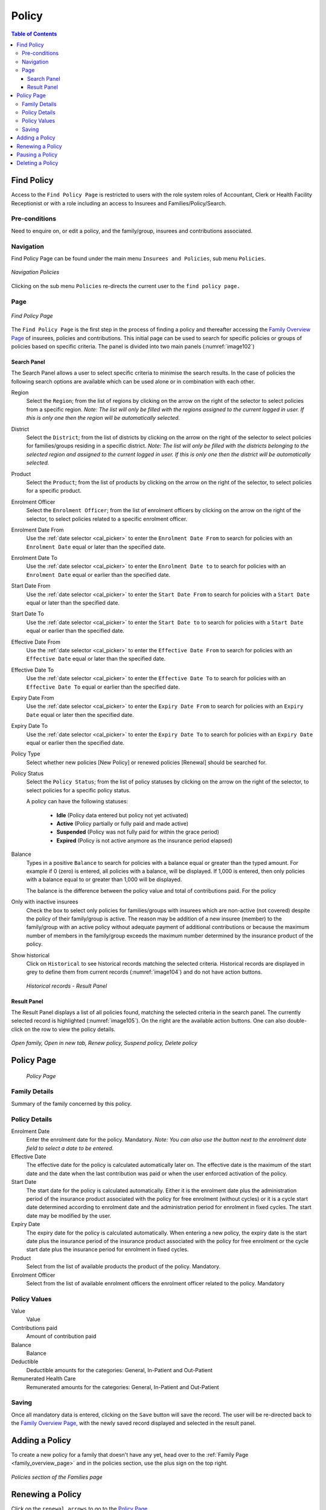 Policy
^^^^^^

.. contents:: Table of Contents

Find Policy
===========

Access to the ``Find Policy Page`` is restricted to users with the role system roles of Accountant, Clerk or Health Facility Receptionist or with a role including an access to Insurees and Families/Policy/Search.

Pre-conditions
--------------

Need to enquire on, or edit a policy, and the family/group, insurees and contributions associated.

Navigation
----------

Find Policy Page can be found under the main menu ``Insurees and Policies``, sub menu ``Policies``.

.. _image101:
.. figure:: /img/user_manual/image79.png
  :align: center

  `Navigation Policies`

Clicking on the sub menu ``Policies`` re-directs the current user to the ``find policy page.``

Page
----

.. _image102:
.. figure:: /img/user_manual/80_policies_find.png
  :align: center

  `Find Policy Page`

The ``Find Policy Page`` is the first step in the process of finding a policy and thereafter accessing the
`Family Overview Page <#family-overview-page.>`__ of insurees, policies and contributions. This initial page can be
used to search for specific policies or groups of policies based on specific criteria. The panel is divided into two
main panels (:numref:`image102`)

Search Panel
""""""""""""""""

The Search Panel allows a user to select specific criteria to minimise the search results.
In the case of policies the following search options are available which can be used alone or in combination with each other.

Region
  Select the ``Region``; from the list of regions by clicking on the arrow on the right of the selector to select policies from a specific region. *Note: The list will only be filled with the regions assigned to the current logged in user. If this is only one then the region will be automatically selected.*

District
  Select the ``District``; from the list of districts by clicking on the arrow on the right of the selector to select policies for families/groups residing in a specific district. *Note: The list will only be filled with the districts belonging to the selected region and assigned to the current logged in user. If this is only one then the district will be automatically selected.*

Product
  Select the ``Product``; from the list of products by clicking on the arrow on the right of the selector, to select policies for a specific product.

Enrolment Officer
  Select the ``Enrolment Officer``; from the list of enrolment officers by clicking on the arrow on the right of the selector, to select policies related to a specific enrolment officer.

Enrolment Date From
  Use the :ref:`date selector <cal_picker>` to enter the ``Enrolment Date From`` to search for policies with an ``Enrolment Date`` equal or later than the specified date.

Enrolment Date To
  Use the :ref:`date selector <cal_picker>` to enter the ``Enrolment Date to`` to search for policies with an ``Enrolment Date`` equal or earlier than the specified date.

Start Date From
  Use the :ref:`date selector <cal_picker>` to enter the ``Start Date From`` to search for policies with a ``Start Date`` equal or later than the specified date.

Start Date To
  Use the :ref:`date selector <cal_picker>` to enter the ``Start Date to`` to search for policies with a ``Start Date`` equal or earlier than the specified date.

Effective Date From
  Use the :ref:`date selector <cal_picker>` to enter the ``Effective Date From`` to search for policies with an ``Effective Date`` equal or later than the specified date.

Effective Date To
  Use the :ref:`date selector <cal_picker>` to enter the ``Effective Date To`` to search for policies with an ``Effective Date To`` equal or earlier than the specified date.

Expiry Date From
  Use the :ref:`date selector <cal_picker>` to enter the ``Expiry Date From`` to search for policies with an ``Expiry Date`` equal or later then the specified date.

Expiry Date To
  Use the :ref:`date selector <cal_picker>` to enter the ``Expiry Date To`` to search for policies with an ``Expiry Date`` equal or earlier then the specified date.


Policy Type
  Select whether new policies [New Policy] or renewed policies [Renewal] should be searched for.

Policy Status
  Select the ``Policy Status``; from the list of policy statuses by clicking on the arrow on the right of the selector, to select policies for a specific policy status.

  A policy can have the following statuses:

    - **Idle** (Policy data entered but policy not yet activated)
    - **Active** (Policy partially or fully paid and made active)
    - **Suspended** (Policy was not fully paid for within the grace period)
    - **Expired** (Policy is not active anymore as the insurance period elapsed)

Balance
  Types in a positive ``Balance`` to search for policies with a balance equal or greater than the typed amount. For example if 0 (zero) is entered, all policies with a balance, will be displayed. If 1,000 is entered, then only policies with a balance equal to or greater than 1,000 will be displayed.

  The balance is the difference between the policy value and total of contributions paid. For the policy

Only with inactive insurees
  Check the box to select only policies for families/groups with insurees which are non-active (not covered) despite the policy of their family/group is active. The reason may be addition of a new insuree (member) to the family/group with an active policy without adequate payment of additional contributions or because the maximum number of members in the family/group exceeds the maximum number determined by the insurance product of the policy.

Show historical
  Click on ``Historical`` to see historical records matching the selected criteria. Historical records are displayed in grey to define them from current records (:numref:`image104`) and do not have action buttons.

  .. _image104:
  .. figure:: /img/user_manual/81_policies_historical.png
    :align: center

    `Historical records - Result Panel`


Result Panel
"""""""""""""

The Result Panel displays a list of all policies found, matching the selected criteria in the search panel. The currently selected record is highlighted (:numref:`image105`). On the right are the available action buttons. One can also double-click on the row to view the policy details.

.. _image105:
.. figure:: /img/user_manual/82_policies_actions.png
  :align: center

  `Open family, Open in new tab, Renew policy, Suspend policy, Delete policy`


Policy Page
============

  .. _image128:
  .. figure:: /img/user_manual/102_policies_view.png
    :align: center

    `Policy Page`


Family Details
--------------

Summary of the family concerned by this policy.

Policy Details
--------------

Enrolment Date
  Enter the enrolment date for the policy. Mandatory. *Note: You can also use the button next to the enrolment date field to select a date to be entered.*

Effective Date
  The effective date for the policy is calculated automatically later on. The effective date is the maximum of the start date and the date when the last contribution was paid or when the user enforced activation of the policy.

Start Date
  The start date for the policy is calculated automatically. Either it is the enrolment date plus the administration period of the insurance product associated with the policy for free enrolment (without cycles) or it is a cycle start date determined according to enrolment date and the administration period for enrolment in fixed cycles. The start date may be modified by the user.

Expiry Date
  The expiry date for the policy is calculated automatically. When entering a new policy, the expiry date is the start date plus the insurance period of the insurance product associated with the policy for free enrolment or the cycle start date plus the insurance period for enrolment in fixed cycles.

Product
  Select from the list of available products the product of the policy. Mandatory.

Enrolment Officer
  Select from the list of available enrolment officers the enrolment officer related to the policy. Mandatory

Policy Values
-------------

Value
  Value

Contributions paid
  Amount of contribution paid

Balance
  Balance

Deductible
  Deductible amounts for the categories: General, In-Patient and Out-Patient

Remunerated Health Care
  Remunerated amounts for the categories: General, In-Patient and Out-Patient


Saving
------

Once all mandatory data is entered, clicking on the ``Save`` button will save the record. The user will be re-directed back to the `Family Overview Page, <#family-overview-page.>`__ with the newly saved record displayed and selected in the result panel.


Adding a Policy
===============

To create a new policy for a family that doesn't have any yet, head over to the :ref:`Family Page <family_overview_page>` and in the policies section, use the plus sign on the top right.

.. _image128b:
.. figure:: /img/user_manual/family_policies.png
  :align: center

  `Policies section of the Families page`

Renewing a Policy
=================

Click on the ``renewal arrows`` to go to the `Policy Page <#policy-page>`__\ .

The page will open with the current information loaded into the data entry fields. See the `Policy Page <#policy-page>`__ for information on the data entry and mandatory fields.

Pausing a Policy
================

Click on the ``pause symbol`` to get a confirmation dialog and pause the corresponding policy.

.. _image129p:
.. figure:: /img/user_manual/policies_suspend_confirmation.png
  :align: center

  `Pause policy - confirmation`


Deleting a Policy
=================

Click on the ``trashcan icon`` to delete the currently selected policy.

Before deleting of a policy, all contributions of the policy should be deleted. Before deleting a confirmation popup (:numref:`img_policies_delete_confirmation`) is displayed, which requires the user to confirm if the action should really be carried out.

.. _img_policies_delete_confirmation:
.. figure:: /img/user_manual/policies_delete_confirmation.png
  :align: center

  `Delete confirmation- Button Panel`

When a policy is deleted, all records retaining to the deleted policy will still be available by selecting historical records.

